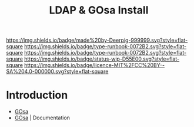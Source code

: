 #   -*- mode: org; fill-column: 60 -*-

#+TITLE: LDAP & GOsa Install
#+STARTUP: showall
#+TOC: headlines 4
#+PROPERTY: filename
:PROPERTIES:
:CUSTOM_ID: 
:Name:      /home/deerpig/proj/deerpig/runbooks/rb-ldap-gosa-install.org
:Created:   2017-09-17T09:05@Prek Leap (11.642600N-104.919210W)
:ID:        523599e1-9c29-4765-a10c-014a677ed105
:VER:       558885977.761303273
:GEO:       48P-491193-1287029-15
:BXID:      docs:YAS8-7133
:CLASS:     docs
:Type:      runbook
:Status:    wip
:Licence:   MIT/CC BY-SA 4.0
:END:

[[https://img.shields.io/badge/made%20by-Deerpig-999999.svg?style=flat-square]] 
[[https://img.shields.io/badge/type-runbook-0072B2.svg?style=flat-square]]
[[https://img.shields.io/badge/type-runbook-0072B2.svg?style=flat-square]]
[[https://img.shields.io/badge/status-wip-D55E00.svg?style=flat-square]]
[[https://img.shields.io/badge/licence-MIT%2FCC%20BY--SA%204.0-000000.svg?style=flat-square]]


* Introduction

  - [[https://oss.gonicus.de/labs/gosa/][GOsa]]
  - [[https://oss.gonicus.de/labs/gosa/wiki/documentation][GOsa]] | Documentation
